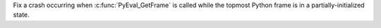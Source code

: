 Fix a crash occurring when :c:func:`PyEval_GetFrame` is called while the
topmost Python frame is in a partially-initialized state.
